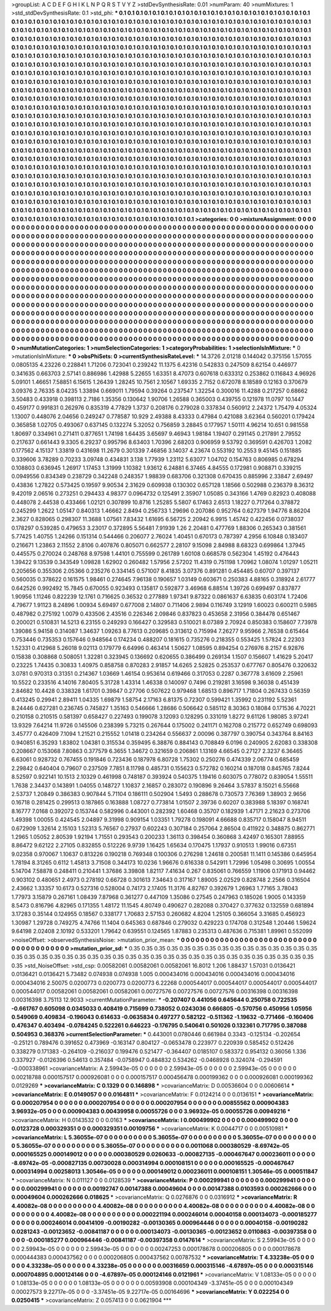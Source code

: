 >groupList:
A C D E F G H I K L
N P Q R S T V Y Z 
>stdDevSynthesisRate:
0.01 
>numParam:
40
>numMixtures:
1
>std_stdDevSynthesisRate:
0.1
>std_phi:
***
0.1 0.1 0.1 0.1 0.1 0.1 0.1 0.1 0.1 0.1
0.1 0.1 0.1 0.1 0.1 0.1 0.1 0.1 0.1 0.1
0.1 0.1 0.1 0.1 0.1 0.1 0.1 0.1 0.1 0.1
0.1 0.1 0.1 0.1 0.1 0.1 0.1 0.1 0.1 0.1
0.1 0.1 0.1 0.1 0.1 0.1 0.1 0.1 0.1 0.1
0.1 0.1 0.1 0.1 0.1 0.1 0.1 0.1 0.1 0.1
0.1 0.1 0.1 0.1 0.1 0.1 0.1 0.1 0.1 0.1
0.1 0.1 0.1 0.1 0.1 0.1 0.1 0.1 0.1 0.1
0.1 0.1 0.1 0.1 0.1 0.1 0.1 0.1 0.1 0.1
0.1 0.1 0.1 0.1 0.1 0.1 0.1 0.1 0.1 0.1
0.1 0.1 0.1 0.1 0.1 0.1 0.1 0.1 0.1 0.1
0.1 0.1 0.1 0.1 0.1 0.1 0.1 0.1 0.1 0.1
0.1 0.1 0.1 0.1 0.1 0.1 0.1 0.1 0.1 0.1
0.1 0.1 0.1 0.1 0.1 0.1 0.1 0.1 0.1 0.1
0.1 0.1 0.1 0.1 0.1 0.1 0.1 0.1 0.1 0.1
0.1 0.1 0.1 0.1 0.1 0.1 0.1 0.1 0.1 0.1
0.1 0.1 0.1 0.1 0.1 0.1 0.1 0.1 0.1 0.1
0.1 0.1 0.1 0.1 0.1 0.1 0.1 0.1 0.1 0.1
0.1 0.1 0.1 0.1 0.1 0.1 0.1 0.1 0.1 0.1
0.1 0.1 0.1 0.1 0.1 0.1 0.1 0.1 0.1 0.1
0.1 0.1 0.1 0.1 0.1 0.1 0.1 0.1 0.1 0.1
0.1 0.1 0.1 0.1 0.1 0.1 0.1 0.1 0.1 0.1
0.1 0.1 0.1 0.1 0.1 0.1 0.1 0.1 0.1 0.1
0.1 0.1 0.1 0.1 0.1 0.1 0.1 0.1 0.1 0.1
0.1 0.1 0.1 0.1 0.1 0.1 0.1 0.1 0.1 0.1
0.1 0.1 0.1 0.1 0.1 0.1 0.1 0.1 0.1 0.1
0.1 0.1 0.1 0.1 0.1 0.1 0.1 0.1 0.1 0.1
0.1 0.1 0.1 0.1 0.1 0.1 0.1 0.1 0.1 0.1
0.1 0.1 0.1 0.1 0.1 0.1 0.1 0.1 0.1 0.1
0.1 0.1 0.1 0.1 0.1 0.1 0.1 0.1 0.1 0.1
0.1 0.1 0.1 0.1 0.1 0.1 0.1 0.1 0.1 0.1
0.1 0.1 0.1 0.1 0.1 0.1 0.1 0.1 0.1 0.1
0.1 0.1 0.1 0.1 0.1 0.1 0.1 0.1 0.1 0.1
0.1 0.1 0.1 0.1 0.1 0.1 0.1 0.1 0.1 0.1
0.1 0.1 0.1 0.1 0.1 0.1 0.1 0.1 0.1 0.1
0.1 0.1 0.1 0.1 0.1 0.1 0.1 0.1 0.1 0.1
0.1 0.1 0.1 0.1 0.1 0.1 0.1 0.1 0.1 0.1
0.1 0.1 0.1 0.1 0.1 0.1 0.1 0.1 0.1 0.1
0.1 0.1 0.1 0.1 0.1 0.1 0.1 0.1 0.1 0.1
0.1 0.1 0.1 0.1 0.1 0.1 0.1 0.1 0.1 0.1
0.1 0.1 0.1 0.1 0.1 0.1 0.1 0.1 0.1 0.1
0.1 0.1 0.1 0.1 0.1 0.1 0.1 0.1 0.1 0.1
0.1 0.1 0.1 0.1 0.1 0.1 0.1 0.1 0.1 0.1
0.1 0.1 0.1 0.1 0.1 0.1 0.1 0.1 0.1 0.1
0.1 0.1 0.1 0.1 0.1 0.1 0.1 0.1 0.1 0.1
0.1 0.1 0.1 0.1 0.1 0.1 0.1 0.1 0.1 0.1
0.1 0.1 0.1 0.1 0.1 0.1 0.1 0.1 0.1 0.1
0.1 0.1 0.1 0.1 0.1 0.1 0.1 0.1 0.1 0.1
0.1 0.1 0.1 0.1 0.1 0.1 0.1 0.1 0.1 0.1
0.1 0.1 0.1 0.1 0.1 0.1 0.1 0.1 0.1 0.1
0.1 0.1 0.1 0.1 0.1 0.1 0.1 0.1 0.1 0.1
0.1 0.1 0.1 0.1 0.1 0.1 0.1 0.1 0.1 0.1
0.1 0.1 0.1 0.1 0.1 0.1 0.1 0.1 0.1 0.1
0.1 0.1 0.1 0.1 0.1 0.1 0.1 0.1 0.1 0.1
0.1 0.1 0.1 0.1 0.1 0.1 0.1 0.1 0.1 0.1
0.1 0.1 0.1 0.1 0.1 0.1 0.1 0.1 0.1 0.1
0.1 0.1 0.1 0.1 0.1 0.1 0.1 0.1 0.1 0.1
0.1 0.1 0.1 0.1 0.1 0.1 0.1 0.1 0.1 0.1
0.1 0.1 0.1 0.1 0.1 0.1 0.1 0.1 0.1 0.1
0.1 0.1 0.1 0.1 0.1 0.1 0.1 0.1 0.1 0.1
0.1 0.1 0.1 0.1 0.1 0.1 0.1 0.1 0.1 0.1
0.1 0.1 0.1 0.1 0.1 0.1 0.1 0.1 0.1 0.1
0.1 0.1 0.1 0.1 0.1 0.1 0.1 0.1 0.1 0.1
0.1 0.1 0.1 0.1 0.1 0.1 0.1 0.1 0.1 0.1
0.1 0.1 0.1 0.1 0.1 0.1 0.1 0.1 0.1 0.1
0.1 0.1 0.1 0.1 0.1 0.1 0.1 0.1 0.1 0.1
0.1 0.1 0.1 0.1 0.1 0.1 0.1 0.1 0.1 0.1
0.1 0.1 0.1 0.1 0.1 0.1 0.1 0.1 0.1 0.1
0.1 0.1 0.1 0.1 0.1 0.1 0.1 0.1 0.1 0.1
0.1 0.1 0.1 0.1 0.1 0.1 0.1 0.1 0.1 0.1
0.1 0.1 0.1 0.1 0.1 0.1 0.1 0.1 0.1 0.1
0.1 0.1 0.1 0.1 0.1 0.1 0.1 0.1 0.1 0.1
0.1 0.1 0.1 0.1 0.1 0.1 0.1 0.1 0.1 0.1
0.1 0.1 0.1 0.1 0.1 0.1 0.1 0.1 0.1 0.1
0.1 0.1 0.1 0.1 0.1 0.1 0.1 0.1 0.1 0.1
0.1 0.1 0.1 0.1 0.1 0.1 0.1 0.1 0.1 0.1
0.1 0.1 0.1 0.1 0.1 0.1 0.1 0.1 0.1 0.1
0.1 0.1 0.1 0.1 0.1 0.1 0.1 0.1 0.1 0.1
0.1 0.1 0.1 0.1 0.1 0.1 0.1 0.1 0.1 0.1
0.1 0.1 0.1 0.1 0.1 0.1 0.1 0.1 0.1 0.1
0.1 0.1 0.1 0.1 0.1 0.1 0.1 0.1 0.1 0.1
0.1 0.1 0.1 0.1 0.1 0.1 0.1 0.1 0.1 0.1
0.1 0.1 0.1 0.1 0.1 0.1 0.1 0.1 0.1 0.1
0.1 0.1 0.1 0.1 0.1 0.1 0.1 0.1 0.1 0.1
0.1 0.1 0.1 0.1 0.1 0.1 0.1 0.1 0.1 0.1
0.1 0.1 0.1 0.1 0.1 0.1 0.1 0.1 0.1 0.1
0.1 0.1 0.1 0.1 0.1 0.1 0.1 0.1 0.1 0.1
0.1 0.1 0.1 
>categories:
0 0
>mixtureAssignment:
0 0 0 0 0 0 0 0 0 0 0 0 0 0 0 0 0 0 0 0 0 0 0 0 0 0 0 0 0 0 0 0 0 0 0 0 0 0 0 0 0 0 0 0 0 0 0 0 0 0
0 0 0 0 0 0 0 0 0 0 0 0 0 0 0 0 0 0 0 0 0 0 0 0 0 0 0 0 0 0 0 0 0 0 0 0 0 0 0 0 0 0 0 0 0 0 0 0 0 0
0 0 0 0 0 0 0 0 0 0 0 0 0 0 0 0 0 0 0 0 0 0 0 0 0 0 0 0 0 0 0 0 0 0 0 0 0 0 0 0 0 0 0 0 0 0 0 0 0 0
0 0 0 0 0 0 0 0 0 0 0 0 0 0 0 0 0 0 0 0 0 0 0 0 0 0 0 0 0 0 0 0 0 0 0 0 0 0 0 0 0 0 0 0 0 0 0 0 0 0
0 0 0 0 0 0 0 0 0 0 0 0 0 0 0 0 0 0 0 0 0 0 0 0 0 0 0 0 0 0 0 0 0 0 0 0 0 0 0 0 0 0 0 0 0 0 0 0 0 0
0 0 0 0 0 0 0 0 0 0 0 0 0 0 0 0 0 0 0 0 0 0 0 0 0 0 0 0 0 0 0 0 0 0 0 0 0 0 0 0 0 0 0 0 0 0 0 0 0 0
0 0 0 0 0 0 0 0 0 0 0 0 0 0 0 0 0 0 0 0 0 0 0 0 0 0 0 0 0 0 0 0 0 0 0 0 0 0 0 0 0 0 0 0 0 0 0 0 0 0
0 0 0 0 0 0 0 0 0 0 0 0 0 0 0 0 0 0 0 0 0 0 0 0 0 0 0 0 0 0 0 0 0 0 0 0 0 0 0 0 0 0 0 0 0 0 0 0 0 0
0 0 0 0 0 0 0 0 0 0 0 0 0 0 0 0 0 0 0 0 0 0 0 0 0 0 0 0 0 0 0 0 0 0 0 0 0 0 0 0 0 0 0 0 0 0 0 0 0 0
0 0 0 0 0 0 0 0 0 0 0 0 0 0 0 0 0 0 0 0 0 0 0 0 0 0 0 0 0 0 0 0 0 0 0 0 0 0 0 0 0 0 0 0 0 0 0 0 0 0
0 0 0 0 0 0 0 0 0 0 0 0 0 0 0 0 0 0 0 0 0 0 0 0 0 0 0 0 0 0 0 0 0 0 0 0 0 0 0 0 0 0 0 0 0 0 0 0 0 0
0 0 0 0 0 0 0 0 0 0 0 0 0 0 0 0 0 0 0 0 0 0 0 0 0 0 0 0 0 0 0 0 0 0 0 0 0 0 0 0 0 0 0 0 0 0 0 0 0 0
0 0 0 0 0 0 0 0 0 0 0 0 0 0 0 0 0 0 0 0 0 0 0 0 0 0 0 0 0 0 0 0 0 0 0 0 0 0 0 0 0 0 0 0 0 0 0 0 0 0
0 0 0 0 0 0 0 0 0 0 0 0 0 0 0 0 0 0 0 0 0 0 0 0 0 0 0 0 0 0 0 0 0 0 0 0 0 0 0 0 0 0 0 0 0 0 0 0 0 0
0 0 0 0 0 0 0 0 0 0 0 0 0 0 0 0 0 0 0 0 0 0 0 0 0 0 0 0 0 0 0 0 0 0 0 0 0 0 0 0 0 0 0 0 0 0 0 0 0 0
0 0 0 0 0 0 0 0 0 0 0 0 0 0 0 0 0 0 0 0 0 0 0 0 0 0 0 0 0 0 0 0 0 0 0 0 0 0 0 0 0 0 0 0 0 0 0 0 0 0
0 0 0 0 0 0 0 0 0 0 0 0 0 0 0 0 0 0 0 0 0 0 0 0 0 0 0 0 0 0 0 0 0 0 0 0 0 0 0 0 0 0 0 0 0 0 0 0 0 0
0 0 0 0 0 0 0 0 0 0 0 0 0 0 0 0 0 0 0 0 0 0 0 
>numMutationCategories:
1
>numSelectionCategories:
1
>categoryProbabilities:
1 
>selectionIsInMixture:
***
0 
>mutationIsInMixture:
***
0 
>obsPhiSets:
0
>currentSynthesisRateLevel:
***
14.3726 2.01218 0.144042 0.375156 1.57055 0.0805135 4.23226 0.228841 1.71206 0.723041
0.239242 11.1375 6.42316 0.542833 0.247509 8.62154 0.446977 0.341635 0.663703 2.57141
0.886986 1.42988 5.22655 1.63351 8.47073 0.607618 0.633312 0.253862 0.116843 4.96926
5.09101 1.46651 7.58851 6.15615 1.26439 1.28245 10.7561 2.10567 1.69335 2.7152
0.672078 8.18589 0.12163 0.370679 3.09376 2.76335 8.04235 1.33894 0.669011 1.79594
0.39264 0.237547 1.32254 0.300016 11.4288 0.217257 0.68662 3.50483 0.433918 0.398113
2.7186 1.35356 0.130642 1.90706 1.26588 0.365003 0.439755 0.121978 11.0797 10.1447
0.459177 0.991831 0.262976 0.835319 4.77829 1.3737 0.208176 0.279028 0.337834 0.560912
2.24372 1.75479 4.05324 1.13007 0.448076 2.04656 0.249247 0.778587 10.929 2.49388
8.43333 0.47984 0.421088 3.62364 0.560201 0.179424 0.365858 1.02705 0.493067 0.637145
0.132274 5.32052 0.756859 3.28845 0.177957 1.50111 4.96214 10.651 0.981558 1.80697
0.334961 0.271411 0.877651 1.74198 1.64435 3.65697 9.46943 1.98184 1.19407 0.291145
0.217891 2.79552 0.217637 0.661443 9.3305 6.29237 0.995796 8.63403 1.70396 2.68203
0.906959 9.53792 0.369591 0.426703 1.2082 0.177562 4.15137 1.33819 0.431698 11.2679
0.301339 7.46856 3.14037 4.23674 0.553192 10.2553 9.45145 0.151885 0.339606 3.78289
0.70233 3.09748 0.434831 3.138 1.77939 1.23112 5.63077 1.04702 0.154763 0.806985
0.678294 0.108803 0.636945 1.26917 1.17453 1.31999 1.10382 1.93612 6.24881 6.37465
4.84555 0.172981 0.908871 0.339215 0.0949556 0.834349 0.238729 0.342248 0.248357 1.98839
0.683706 0.321308 0.670435 0.885996 2.33847 2.69497 0.43836 1.27822 0.573425 0.19597
9.90534 2.31629 0.609938 0.130302 0.657128 1.18566 0.502988 0.236379 8.36312 9.42019
2.06516 0.273251 0.294433 4.98377 0.0964732 0.125491 2.35907 1.05085 0.343166 1.4769
0.82923 0.408088 0.448078 2.44538 0.433466 1.02121 0.307899 10.8716 1.25285 5.5807
6.17463 2.6513 1.18227 0.717264 0.378872 0.245299 1.2622 1.05147 0.840313 1.46662
2.8494 0.256733 1.29696 0.207086 0.952764 0.627379 1.94776 8.86204 2.3627 0.828065
0.298307 11.3688 1.07561 7.83432 1.61695 6.56725 2.20942 6.9915 1.45742 0.422456
0.0738037 0.178297 0.539285 0.479653 3.23017 0.372895 5.56481 7.91939 1.26 2.20481
0.477769 1.88306 0.265343 0.381561 5.77425 1.40755 1.24266 0.151314 0.544466 0.206077
2.76024 1.40451 0.670173 0.787397 4.2956 6.10848 0.183407 0.216671 1.23863 2.11552
2.8106 0.407876 0.805071 0.662577 2.28107 9.15098 2.84988 8.68323 0.699864 1.37945
0.445575 0.270024 0.248768 8.97598 1.44101 0.755599 0.261789 1.60108 0.668578 0.562304
1.45192 0.476443 1.39422 9.13539 0.343549 1.09828 1.62902 0.260482 1.57956 2.57202
11.4319 0.751198 1.70962 1.08074 1.01297 1.05211 0.205656 0.355306 2.05366 0.235276
0.334145 0.571007 8.41835 3.07376 0.891281 0.454485 0.60707 0.397137 0.560035 0.378622
0.161575 1.98461 0.274645 7.96138 0.190657 1.03149 0.603671 0.250383 4.88165 0.318924
2.61777 0.642526 0.992492 15.7845 0.670055 0.923493 0.135817 0.592877 3.46968 6.88514
1.39726 0.699497 0.837877 1.90956 1.11246 0.822239 12.1761 0.716625 0.36532 0.277889
1.97341 9.87322 0.0861637 6.63835 0.603174 1.72406 4.79677 1.91123 8.24896 1.00934
5.69497 0.677008 2.14807 0.711406 2.9894 0.116749 3.12919 1.60023 0.600211 0.5985
0.487982 0.275192 1.0079 0.433506 2.43516 0.226346 2.09846 0.837823 0.453658 2.31956
0.384478 0.651467 0.200021 0.510831 14.5213 6.23155 0.249293 0.166427 0.329583 0.510021
8.07389 2.70924 0.850383 0.158607 7.73978 1.39086 5.94158 0.314087 1.34637 1.09263
8.77613 0.209685 0.313612 0.715994 7.26277 9.95966 2.76538 0.615464 0.753446 0.735353
0.157646 0.948564 0.174234 0.488207 0.181615 0.735276 0.218355 0.553425 1.57824 2.22303
1.52331 0.412968 5.26018 9.02113 0.179779 6.64996 0.463414 1.50627 1.08595 0.894254
0.276976 8.2157 6.92876 0.15838 0.308868 0.508051 1.32281 0.323945 0.136692 0.620655
0.386499 0.269134 1.1507 0.156607 1.41629 5.20417 0.23225 1.74435 0.30833 1.40975
0.858758 0.870283 2.91857 14.6265 2.52825 0.253537 0.677767 0.805476 0.320632 3.0781
0.970313 0.31351 0.214367 1.03669 1.46154 0.953614 0.619466 0.317053 0.2287 0.367778
3.61609 2.25961 10.5522 0.233516 4.14016 7.80405 5.31728 1.43314 1.46338 0.140097
0.7496 0.219281 3.16598 9.36038 0.451439 2.84682 10.4428 0.338328 1.61701 0.39847
0.27706 0.507622 0.979468 1.68513 0.896717 1.71804 0.267433 0.56359 0.413245 0.29941
2.89411 1.04335 1.69879 1.58754 2.17163 6.81375 0.72307 0.599421 1.35992 0.231192
5.52361 8.24446 0.627281 0.236745 0.745827 1.35163 0.546666 1.28686 0.506642 0.585112
8.30363 0.18084 0.171536 4.70221 0.210158 0.210515 0.581397 0.658427 0.227493 0.199078
3.12093 0.128295 0.331019 1.8272 9.61126 1.98085 3.97241 13.9329 7.64214 11.9726
0.145506 0.238399 5.73215 0.267644 0.175002 0.241171 0.162708 0.215772 0.652749 0.698093
3.45777 0.426409 7.1094 1.21521 0.215552 1.01418 0.234264 0.556637 2.00096 0.387797
0.390754 0.343764 8.84163 0.940851 6.35293 1.83802 1.04381 0.315534 0.359495 6.38876
0.884143 0.708849 6.0196 0.240905 2.62083 0.338308 0.208667 0.153068 7.80863 0.377579
6.3655 1.34672 0.321659 0.206861 1.13169 4.66545 0.27127 2.3237 6.36465 6.63061
0.928732 0.767455 0.191846 0.723436 0.187978 6.80728 1.75302 0.250276 0.474339 2.06774
0.685459 2.29842 0.640404 0.79607 0.237509 7.7851 8.11798 0.485731 0.155623 0.572782
0.160214 0.187018 0.845765 7.8244 8.52597 0.922141 10.1513 2.10329 0.461998 0.748187
0.393924 0.540375 1.19416 0.603075 0.778072 0.839054 1.55511 1.7638 2.34437 0.143891
1.04055 0.148727 1.10837 2.16857 0.283072 0.190896 9.26464 3.57837 8.15021 6.55668
2.53737 1.20849 0.386383 0.907844 5.71104 0.186111 0.502904 1.5493 0.288678 0.730573
7.76369 1.38903 2.9656 0.16718 0.281425 0.299513 0.187865 0.163888 1.08727 0.773814
1.01507 2.39736 0.60207 0.383988 5.18397 0.168741 8.16777 7.0168 0.392072 0.153744
0.582996 0.443001 0.282392 1.60468 0.35707 0.182939 1.47171 2.21623 0.273706 1.49398
1.00055 0.424545 2.04897 9.31998 0.909154 1.03351 1.79278 0.198091 4.66688 0.835717
0.158047 8.94511 0.672909 1.32614 2.15103 1.52313 5.76567 0.27937 0.602243 0.307184
0.257064 2.86504 0.411922 0.348875 0.862771 1.2965 1.05052 2.80539 1.92194 1.71551
0.293543 0.200233 1.36113 0.398454 0.360868 3.42497 0.165301 7.88955 8.86472 9.62122
2.27105 0.832855 0.512226 9.9739 1.16425 1.65634 0.170475 1.17937 0.910513 1.99016
0.67351 9.02358 0.970067 1.10637 0.813226 0.190218 0.769348 0.100306 0.276298 1.24618
0.200581 11.1411 0.145386 0.645954 1.78194 8.31265 0.6112 1.45813 3.71508 0.344173
10.0236 1.96676 0.616338 0.542911 1.72996 1.05498 0.30695 1.00554 5.14704 7.58878
0.248411 0.210441 1.37686 3.39808 1.82117 7.41634 0.267 0.835061 0.766559 1.11906
0.171913 0.94462 0.903102 0.480651 2.4973 0.278192 0.66728 0.301613 7.34643 0.317167
1.89005 2.02529 0.828748 2.2566 0.316504 2.43662 1.33357 10.6173 0.527316 0.528004
0.74173 2.17405 11.3176 4.82767 0.392679 1.26963 1.77165 3.78043 1.77973 3.15879
0.267161 1.08439 7.87968 0.361277 0.447109 1.35086 0.27545 0.247963 0.185026 1.9005
0.143359 8.5473 0.816796 4.82965 0.171355 1.48172 11.1545 4.80749 0.490627 0.282088
0.370427 0.377632 0.132559 0.681894 3.17283 0.35144 0.124955 0.18567 0.338177 1.70683
2.57153 0.260682 4.8204 1.25105 0.366054 3.31685 0.456923 1.30987 1.29728 0.749275
4.74766 11.1404 0.645363 0.687846 0.279032 0.429223 0.174708 0.312548 1.20446 1.59624
9.64198 2.02408 2.10192 0.533201 1.79642 0.639551 0.124565 1.87883 0.235313 0.487636
0.715381 1.89961 0.552099 
>noiseOffset:
>observedSynthesisNoise:
>mutation_prior_mean:
***
0 0 0 0 0 0 0 0 0 0
0 0 0 0 0 0 0 0 0 0
0 0 0 0 0 0 0 0 0 0
0 0 0 0 0 0 0 0 0 0
>mutation_prior_sd:
***
0.35 0.35 0.35 0.35 0.35 0.35 0.35 0.35 0.35 0.35
0.35 0.35 0.35 0.35 0.35 0.35 0.35 0.35 0.35 0.35
0.35 0.35 0.35 0.35 0.35 0.35 0.35 0.35 0.35 0.35
0.35 0.35 0.35 0.35 0.35 0.35 0.35 0.35 0.35 0.35
>std_NoiseOffset:
>std_csp:
0.00582061 0.00582061 0.00582061 16.8012 1.206 1.88437 1.57031 0.0136421 0.0136421 0.0136421
5.73482 0.074938 0.074938 1.005 0.000434016 0.000434016 0.000434016 0.000434016 0.000434016 2.50075
0.0200773 0.0200773 0.0200773 6.22268 0.000544017 0.000544017 0.000544017 0.000544017 0.000544017 0.00582061
0.00582061 0.00582061 0.00727576 0.00727576 0.00727576 0.00316398 0.00316398 0.00316398 3.75113 12.9033
>currentMutationParameter:
***
-0.207407 0.441056 0.645644 0.250758 0.722535 -0.661767 0.605098 0.0345033 0.408419 0.715699
0.738052 0.0243036 0.666805 -0.570756 0.450956 1.05956 0.549069 0.409834 -0.196043 0.614633
-0.0635834 0.497277 0.582122 -0.511362 -1.19632 -0.771466 -0.160406 0.476347 0.403494 -0.0784245
0.522261 0.646223 -0.176795 0.540641 0.501026 0.132361 0.717795 0.387088 0.504953 0.368376
>currentSelectionParameter:
***
0.443001 0.0780446 0.661984 0.3343 -0.125134 -0.202654 -0.25121 0.789476 0.391652 0.473969
-0.163147 0.804127 -0.0653478 0.223977 0.220939 0.585452 0.512426 0.338279 0.171383 -0.264109
-0.216037 0.199476 0.521477 -0.364407 0.0185107 0.583372 0.954132 0.36056 1.336 0.337927
-0.0126396 0.54613 0.357484 -0.0758947 0.484832 0.534262 -0.0468928 0.324074 -0.294591 -0.000338961
>covarianceMatrix:
A
2.59943e-05	0	0	0	0	0	
0	2.59943e-05	0	0	0	0	
0	0	2.59943e-05	0	0	0	
0	0	0	0.00218788	0.000157517	0.000926081	
0	0	0	0.000157517	0.000456478	0.000199362	
0	0	0	0.000926081	0.000199362	0.0129269	
***
>covarianceMatrix:
C
0.1329	0	
0	0.146898	
***
>covarianceMatrix:
D
0.00536604	0	
0	0.00606614	
***
>covarianceMatrix:
E
0.0149057	0	
0	0.0164811	
***
>covarianceMatrix:
F
0.0124214	0	
0	0.0136151	
***
>covarianceMatrix:
G
0.000207954	0	0	0	0	0	
0	0.000207954	0	0	0	0	
0	0	0.000207954	0	0	0	
0	0	0	0.00855562	0.000904383	3.96932e-05	
0	0	0	0.000904383	0.00439958	0.00055726	
0	0	0	3.96932e-05	0.00055726	0.00949216	
***
>covarianceMatrix:
H
0.0143532	0	
0	0.0163	
***
>covarianceMatrix:
I
0.000499902	0	0	0	
0	0.000499902	0	0	
0	0	0.0123728	0.000329351	
0	0	0.000329351	0.00109756	
***
>covarianceMatrix:
K
0.0044717	0	
0	0.00510981	
***
>covarianceMatrix:
L
5.36055e-07	0	0	0	0	0	0	0	0	0	
0	5.36055e-07	0	0	0	0	0	0	0	0	
0	0	5.36055e-07	0	0	0	0	0	0	0	
0	0	0	5.36055e-07	0	0	0	0	0	0	
0	0	0	0	5.36055e-07	0	0	0	0	0	
0	0	0	0	0	0.0011068	0.000380529	-8.69742e-05	0.000165525	0.000149012	
0	0	0	0	0	0.000380529	0.0260633	-0.000827135	-0.000467647	0.000236011	
0	0	0	0	0	-8.69742e-05	-0.000827135	0.00730028	0.000314994	0.000108151	
0	0	0	0	0	0.000165525	-0.000467647	0.000314994	0.00258013	1.30546e-05	
0	0	0	0	0	0.000149012	0.000236011	0.000108151	1.30546e-05	0.000511847	
***
>covarianceMatrix:
N
0.011127	0	
0	0.0128539	
***
>covarianceMatrix:
P
0.000299941	0	0	0	0	0	
0	0.000299941	0	0	0	0	
0	0	0.000299941	0	0	0	
0	0	0	0.00192747	0.00147388	0.00049604	
0	0	0	0.00147388	0.0103593	0.000262666	
0	0	0	0.00049604	0.000262666	0.018625	
***
>covarianceMatrix:
Q
0.0276876	0	
0	0.0316912	
***
>covarianceMatrix:
R
4.40082e-08	0	0	0	0	0	0	0	0	0	
0	4.40082e-08	0	0	0	0	0	0	0	0	
0	0	4.40082e-08	0	0	0	0	0	0	0	
0	0	0	4.40082e-08	0	0	0	0	0	0	
0	0	0	0	4.40082e-08	0	0	0	0	0	
0	0	0	0	0	0.000221194	0.000246014	0.00040158	0.000134073	-0.000185277	
0	0	0	0	0	0.000246014	0.00414109	-0.00190282	-0.00130365	0.000964446	
0	0	0	0	0	0.00040158	-0.00190282	0.0281243	-0.00123652	-0.00841187	
0	0	0	0	0	0.000134073	-0.00130365	-0.00123652	0.0110863	-0.00397358	
0	0	0	0	0	-0.000185277	0.000964446	-0.00841187	-0.00397358	0.0147614	
***
>covarianceMatrix:
S
2.59943e-05	0	0	0	0	0	
0	2.59943e-05	0	0	0	0	
0	0	2.59943e-05	0	0	0	
0	0	0	0.00247253	0.000178678	0.000206805	
0	0	0	0.000178678	0.000444383	0.000437562	
0	0	0	0.000206805	0.000437562	0.00787532	
***
>covarianceMatrix:
T
4.33238e-05	0	0	0	0	0	
0	4.33238e-05	0	0	0	0	
0	0	4.33238e-05	0	0	0	
0	0	0	0.00316659	0.000315146	-4.67897e-05	
0	0	0	0.000315146	0.000704895	0.000124146	
0	0	0	-4.67897e-05	0.000124146	0.0121961	
***
>covarianceMatrix:
V
1.08133e-05	0	0	0	0	0	
0	1.08133e-05	0	0	0	0	
0	0	1.08133e-05	0	0	0	
0	0	0	0.00593908	0.000104349	-3.37451e-05	
0	0	0	0.000104349	0.00027573	9.22717e-05	
0	0	0	-3.37451e-05	9.22717e-05	0.00164696	
***
>covarianceMatrix:
Y
0.022254	0	
0	0.0250415	
***
>covarianceMatrix:
Z
0.057413	0	
0	0.0621904	
***
